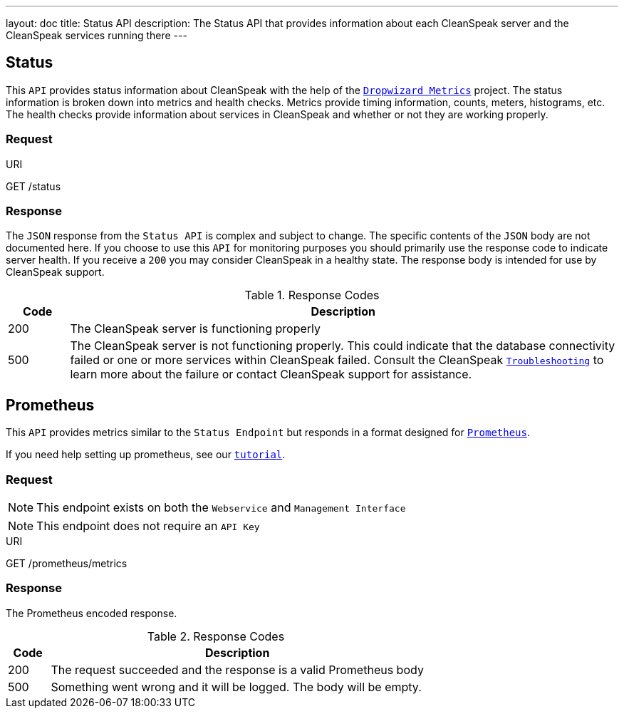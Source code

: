---
layout: doc
title: Status API
description: The Status API that provides information about each CleanSpeak server and the CleanSpeak services running there
---

== Status

This `API` provides status information about CleanSpeak with the help of the `https://dropwizard.github.io/metrics/[Dropwizard Metrics]` project. The status information is broken down into metrics and health checks. Metrics provide timing information, counts, meters, histograms, etc. The health checks provide information about services in CleanSpeak and whether or not they are working properly.

=== Request

[.endpoint]
.URI
--
[method]#GET# [uri]#/status#
--

=== Response
The `JSON` response from the `Status API` is complex and subject to change. The specific contents of the `JSON` body are not documented here. If you choose to use this `API` for monitoring purposes you should primarily use the response code to indicate server health. If you receive a `200` you may consider CleanSpeak in a healthy state. The response body is intended for use by CleanSpeak support.

[cols="1,9"]
.Response Codes
|===
|Code |Description

|200
|The CleanSpeak server is functioning properly

|500
|The CleanSpeak server is not functioning properly. This could indicate that the database connectivity failed or one or more services within CleanSpeak failed. Consult the CleanSpeak `link:../troubleshooting/[Troubleshooting]` to learn more about the failure or contact CleanSpeak support for assistance.
|===


== Prometheus

This `API` provides metrics similar to the `Status Endpoint` but responds in a format designed for `link:https://prometheus.io[Prometheus]`.

If you need help setting up prometheus, see our `link:/docs/3.x/tech/tutorials/prometheus[tutorial]`.

=== Request

[NOTE]
====
This endpoint exists on both the `Webservice` and `Management Interface`
====

[NOTE]
====
This endpoint does not require an `API Key`
====

[.endpoint]
.URI
--
[method]#GET# [uri]#/prometheus/metrics#
--

=== Response
The Prometheus encoded response.

[cols="1,9"]
.Response Codes
|===
|Code |Description

|200
|The request succeeded and the response is a valid Prometheus body

|500
|Something went wrong and it will be logged. The body will be empty.

|===